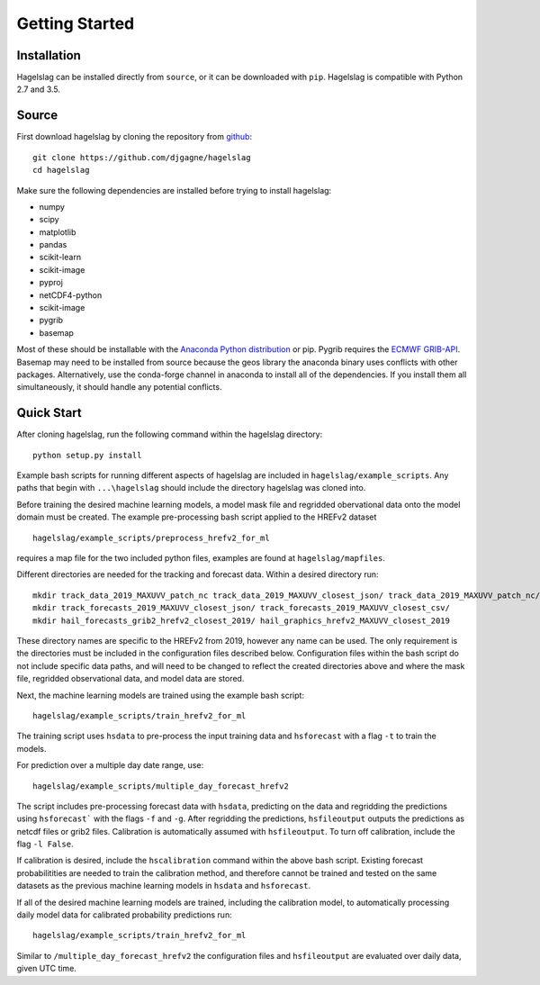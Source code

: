 .. title:: Getting Started

.. getting_started:

Getting Started
===============

Installation
------------

Hagelslag can be installed directly from ``source``, or it can be downloaded with ``pip``. Hagelslag is compatible with
Python 2.7 and 3.5.

Source
------
First download hagelslag by cloning the repository from `github <https://github.com/djgagne/hagelslag>`_::
    
    git clone https://github.com/djgagne/hagelslag
    cd hagelslag

Make sure the following dependencies are installed before trying to install hagelslag:

* numpy
* scipy
* matplotlib
* pandas 
* scikit-learn
* scikit-image
* pyproj
* netCDF4-python
* scikit-image
* pygrib
* basemap

Most of these should be installable with the `Anaconda Python distribution <https://www.continuum.io/downloads>`_ or pip.
Pygrib requires the `ECMWF GRIB-API <https://software.ecmwf.int/wiki/display/GRIB/Home>`_.
Basemap may need to be installed from source because the geos library the anaconda binary uses conflicts with other packages.
Alternatively, use the conda-forge channel in anaconda to install all of the dependencies. If you install them all
simultaneously, it should handle any potential conflicts.

Quick Start 
------
After cloning hagelslag, run the following command within the hagelslag directory::
    
    python setup.py install

Example bash scripts for running different aspects of hagelslag are included in ``hagelslag/example_scripts``. 
Any paths that begin with ``...\hagelslag`` should include the directory hagelslag was cloned into.


Before training the desired machine learning models, a model mask file and regridded obervational data onto the model 
domain must be created. The example pre-processing bash script applied to the HREFv2 dataset ::
    
    hagelslag/example_scripts/preprocess_hrefv2_for_ml

requires a map file for the two included python files, examples are found at ``hagelslag/mapfiles``.

Different directories are needed for the tracking and forecast data. Within a desired directory run::
    
    mkdir track_data_2019_MAXUVV_patch_nc track_data_2019_MAXUVV_closest_json/ track_data_2019_MAXUVV_patch_nc/
    mkdir track_forecasts_2019_MAXUVV_closest_json/ track_forecasts_2019_MAXUVV_closest_csv/
    mkdir hail_forecasts_grib2_hrefv2_closest_2019/ hail_graphics_hrefv2_MAXUVV_closest_2019 

These directory names are specific to the HREFv2 from 2019, however any name can be used. The only requirement is 
the directories must be included in the configuration files described below. Configuration files within the bash script do not include specific data paths, and will need to be changed to reflect the created directories above and where the mask file, regridded observational data, and model data are stored.

Next, the machine learning models are trained using the example bash script::
    
    hagelslag/example_scripts/train_hrefv2_for_ml

The training script uses ``hsdata`` to pre-process the input training data and ``hsforecast`` with a flag ``-t`` to train the models.

For prediction over a multiple day date range, use::

    hagelslag/example_scripts/multiple_day_forecast_hrefv2

The script includes pre-processing forecast data with ``hsdata``, predicting on the data and regridding the predictions using ``hsforecast``` with the flags ``-f`` and ``-g``. After regridding the predictions, ``hsfileoutput`` outputs the predictions as netcdf files or grib2 files. Calibration is automatically assumed with ``hsfileoutput``. To turn off calibration, include the flag ``-l False``. 

If calibration is desired, include the ``hscalibration`` command within the above bash script. Existing forecast probabilitities are needed to train the calibration method, and therefore cannot be trained and tested on the same datasets as the previous machine learning models in ``hsdata`` and ``hsforecast``. 


If all of the desired machine learning models are trained, including the calibration model, to automatically processing daily model data for calibrated probability predictions run::

    hagelslag/example_scripts/train_hrefv2_for_ml

Similar to ``/multiple_day_forecast_hrefv2`` the configuration files and ``hsfileoutput`` are evaluated over daily data, given UTC time. 


